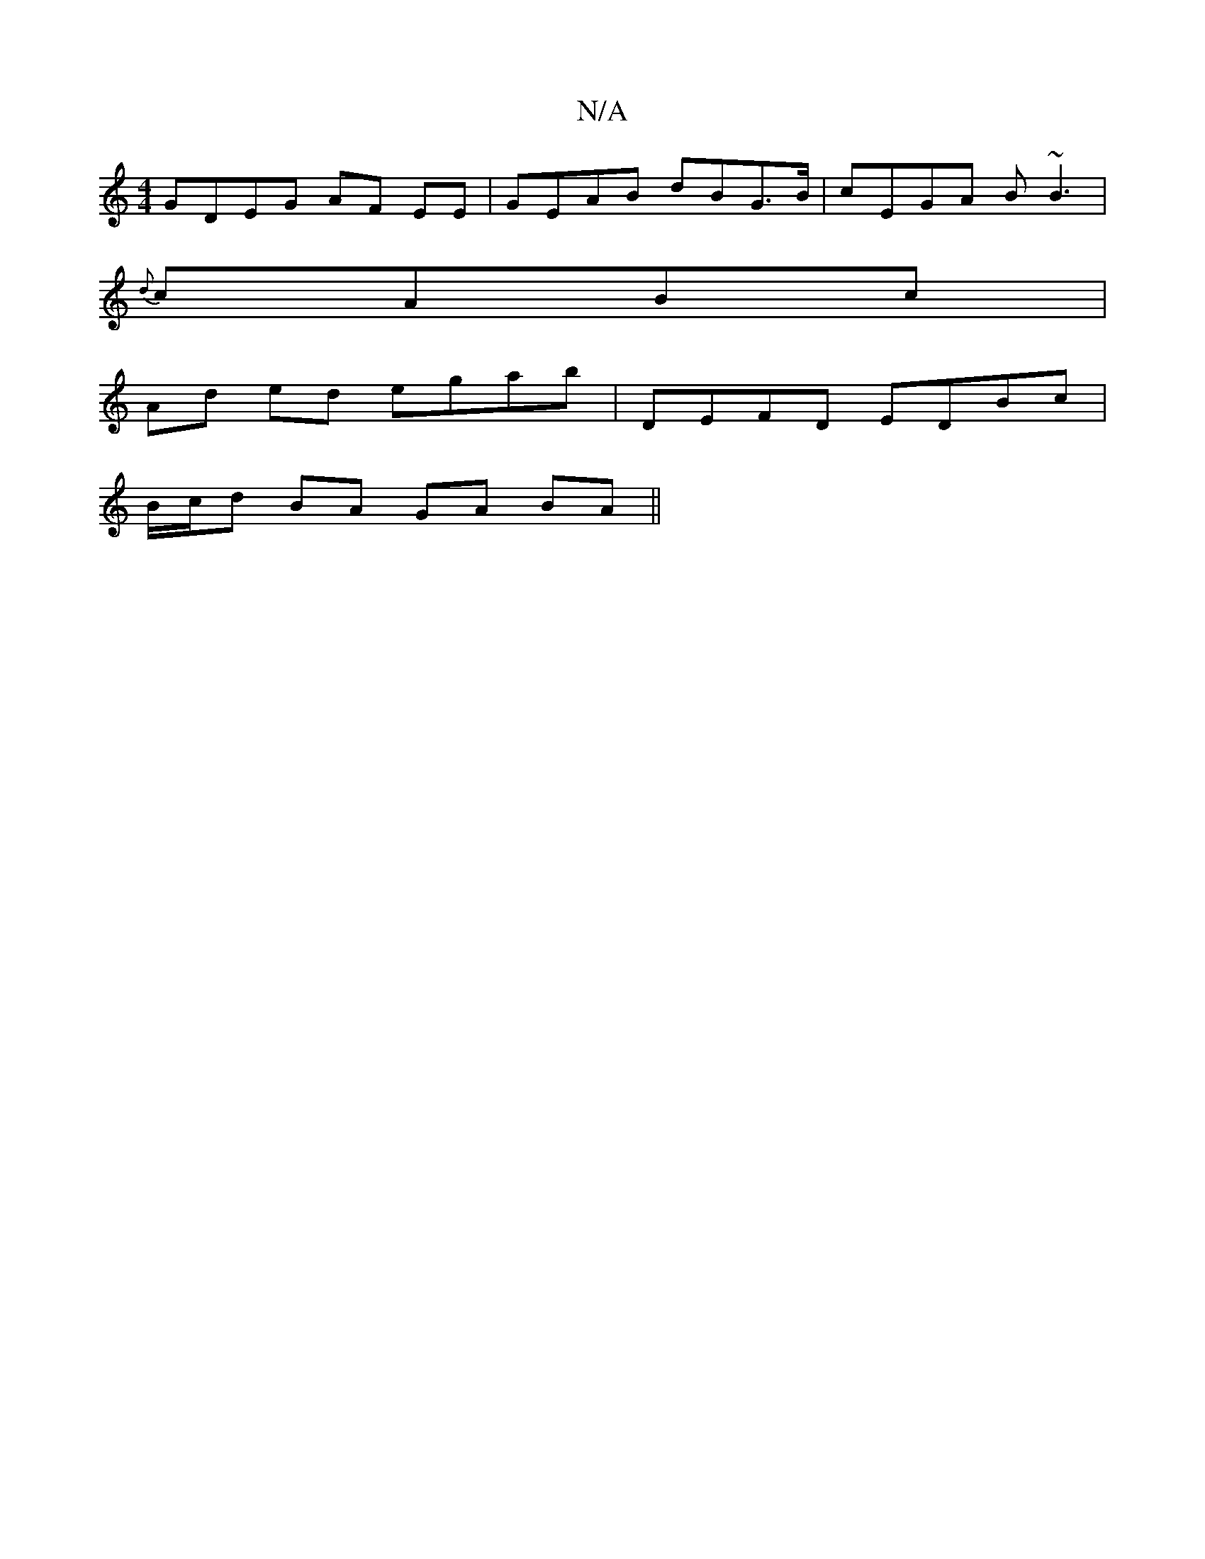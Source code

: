 X:1
T:N/A
M:4/4
R:N/A
K:Cmajor
 :|2 cAG GFE|EFG EFD | DED E2F2 |
GDEG AF EE | GEAB dBG>B| cEGA B~B3|
{d}cABc |
Ad ed egab | DEFD EDBc |
B/c/d BA GA BA||

|: EA E2 d2 G3B|
BGAB cBBA | Bdeg efeg |e2 e2 g2 A2 |: egf gfg | edB BAG |
A2